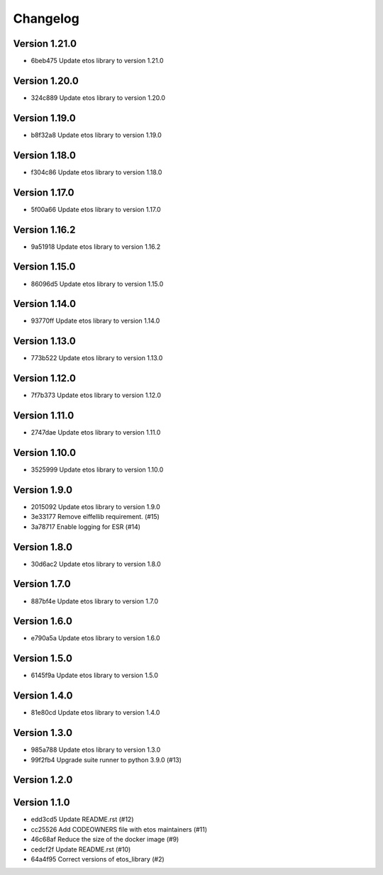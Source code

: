 =========
Changelog
=========

Version 1.21.0
--------------

- 6beb475 Update etos library to version 1.21.0

Version 1.20.0
--------------

- 324c889 Update etos library to version 1.20.0

Version 1.19.0
--------------

- b8f32a8 Update etos library to version 1.19.0

Version 1.18.0
--------------

- f304c86 Update etos library to version 1.18.0

Version 1.17.0
--------------

- 5f00a66 Update etos library to version 1.17.0

Version 1.16.2
--------------

- 9a51918 Update etos library to version 1.16.2

Version 1.15.0
--------------

- 86096d5 Update etos library to version 1.15.0

Version 1.14.0
--------------

- 93770ff Update etos library to version 1.14.0

Version 1.13.0
--------------

- 773b522 Update etos library to version 1.13.0

Version 1.12.0
--------------

- 7f7b373 Update etos library to version 1.12.0

Version 1.11.0
--------------

- 2747dae Update etos library to version 1.11.0

Version 1.10.0
--------------

- 3525999 Update etos library to version 1.10.0

Version 1.9.0
-------------

- 2015092 Update etos library to version 1.9.0
- 3e33177 Remove eiffellib requirement. (#15)
- 3a78717 Enable logging for ESR (#14)

Version 1.8.0
-------------

- 30d6ac2 Update etos library to version 1.8.0

Version 1.7.0
-------------

- 887bf4e Update etos library to version 1.7.0

Version 1.6.0
-------------

- e790a5a Update etos library to version 1.6.0

Version 1.5.0
-------------

- 6145f9a Update etos library to version 1.5.0

Version 1.4.0
-------------

- 81e80cd Update etos library to version 1.4.0

Version 1.3.0
-------------

- 985a788 Update etos library to version 1.3.0
- 99f2fb4 Upgrade suite runner to python 3.9.0 (#13)

Version 1.2.0
-------------


Version 1.1.0
-------------

- edd3cd5 Update README.rst (#12)
- cc25526 Add CODEOWNERS file with etos maintainers (#11)
- 46c68af Reduce the size of the docker image (#9)
- cedcf2f Update README.rst (#10)
- 64a4f95 Correct versions of etos_library (#2)
